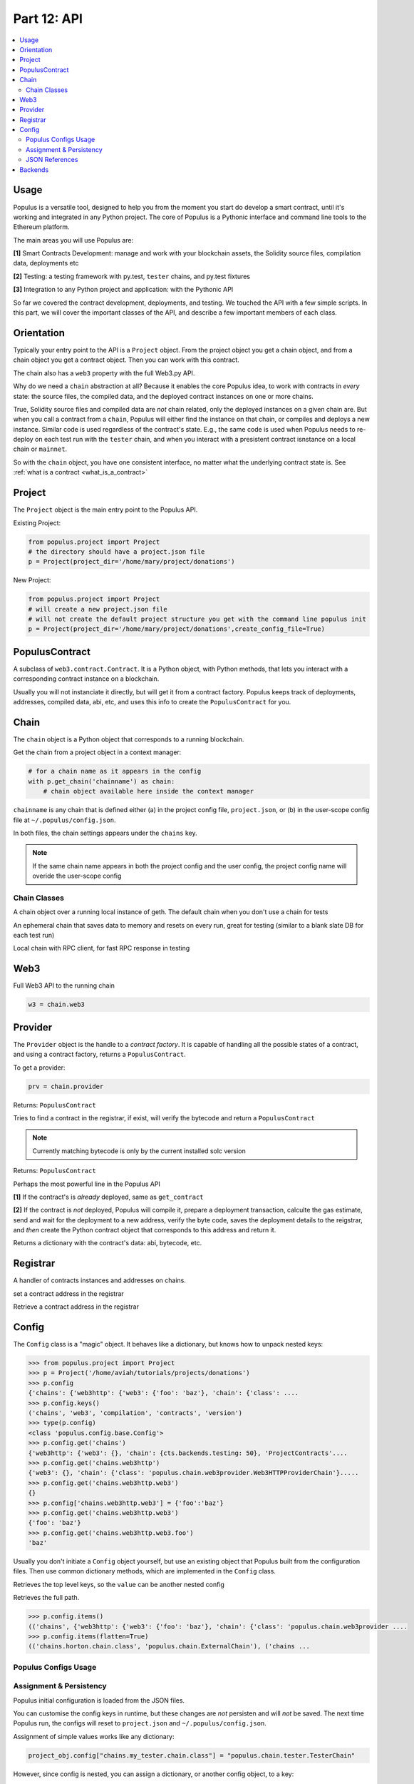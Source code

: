 Part 12: API
============

.. contents:: :local:


Usage
-----

Populus is a versatile tool, designed to help you from the moment you start do develop a smart contract, until it's working
and integrated in any Python project. The core of Populus is a Pythonic interface and command line tools
to the Ethereum platform.

The main areas you will use Populus are:

**[1]** Smart Contracts Development: manage and work with your blockchain assets, the Solidity source files,
compilation data, deployments etc

**[2]** Testing: a testing framework with py.test, ``tester`` chains, and py.test fixtures

**[3]** Integration to any Python project and application: with the Pythonic API

So far we covered the contract development, deployments, and testing.  We touched the API with a few simple scripts.
In this part, we will cover the important classes of the  API,
and describe a few important members of each class.

Orientation
-----------

Typically your entry point to the API is a ``Project`` object. From the project object
you get a chain object, and from a chain object you get a contract object. Then you can
work with this contract.

The chain also has a ``web3`` property with the full Web3.py API.

Why do we need a ``chain`` abstraction at all? Because it enables the core Populus idea,
to work with contracts in *every* state:
the source files, the compiled data, and the deployed contract instances on one or more chains.

True, Solidity source files and compiled data are *not* chain related, only the deployed instances on a given
chain are. But when you call a contract from a ``chain``, Populus will either find the instance on that chain, or
compiles and deploys a new instance. Similar code is used regardless of the contract's state. E.g., the same code
is used when Populus needs to re-deploy on each test run with the ``tester`` chain, and
when you interact with a presistent contract isnstance on a local chain or ``mainnet``.

So with the ``chain`` object, you have one consistent interface, no matter what the underlying
contract state is. See :ref:`what is a contract <what_is_a_contract>`


Project
-------

.. py:module:: populus.project
.. py:class:: Project


The ``Project`` object is the main entry point to the Populus API.

Existing Project:

.. code-block:: python

    from populus.project import Project
    # the directory should have a project.json file
    p = Project(project_dir='/home/mary/project/donations')

New Project:

.. code-block:: python

    from populus.project import Project
    # will create a new project.json file
    # will not create the default project structure you get with the command line populus init
    p = Project(project_dir='/home/mary/project/donations',create_config_file=True)


PopulusContract
---------------

.. py:module:: populus.contracts.provider
.. py:class:: PopulusContract

A subclass of ``web3.contract.Contract``.
It is a Python object, with Python methods, that lets you interact with a corresponding
contract instance on a blockchain.

Usually you will not instanciate it directly, but will get it from a contract factory. Populus
keeps track of deployments, addresses, compiled data, abi, etc, and uses this info to create the
``PopulusContract`` for you.


Chain
-----

.. py:module:: populus.chain.base
.. py:class:: BaseChain


The ``chain`` object is a Python object that corresponds to a running blockchain.

Get the chain from a project object in a context manager:

.. code-block:: python

    # for a chain name as it appears in the config
    with p.get_chain('chainname') as chain:
        # chain object available here inside the context manager


``chainname`` is any chain that is defined either (a) in the project config file, ``project.json``, or (b) in the user-scope
config file at ``~/.populus/config.json``.

In both files, the chain settings appears under the ``chains`` key.

.. note::

    If the same chain name appears in both the project config and the user config,
    the project config name will overide the user-scope config


Chain Classes
''''''''''''''

.. py:module:: populus.chain.external
.. py:class:: ExternalChain

A chain object over a running local instance of geth. The default chain when you don't
use a chain for tests

.. py:module:: populus.chain.tester
.. py:class:: TesterChain
An ephemeral chain that saves data to memory and resets on every run, great for testing
(similar to a blank slate DB for each test run)

.. py:module:: populus.chain.testrpc
.. py:class:: TestRPCChain

Local chain with RPC client, for fast RPC response in testing

Web3
----

Full Web3 API to the running chain

.. code-block:: python

    w3 = chain.web3


Provider
--------

.. py:module:: populus.contracts.provider
.. py:class:: Provider


The ``Provider`` object is the handle to a *contract factory*. It is capable of handling all the possible
states of a contract, and using a contract factory,  returns a ``PopulusContract``.

To get a provider:

.. code-block:: python

    prv = chain.provider


.. py:attribute::  provider.get_contract(...)

Returns: ``PopulusContract``

Tries to find a contract in the registrar, if exist, will verify the bytecode and return
a ``PopulusContract``

.. note::

    Currently matching bytecode is only by the current installed solc version


.. py:attribute::  provider.get_or_deploy_contract(...)

Returns: ``PopulusContract``

Perhaps the most powerful line in the Populus API

**[1]** If the contract's is *already* deployed, same as ``get_contract``

**[2]** If the contract is *not* deployed, Populus will compile it, prepare a deployment transaction,
calculte the gas estimate, send and wait for the deployment to a new address,
verify the byte code, saves the deployment details to the reigstrar, and *then* create the Python
contract object that corresponds to this address and return it.


.. py:attribute:: def get_contract_data ("contract_identifier")

Returns a dictionary with the contract's data: abi, bytecode, etc.


Registrar
---------

.. py:module:: populus.contracts.registrar
.. py:class:: Registrar

A handler of contracts instances and addresses on chains.


.. py:attribute:: def set_contract_address(...)
set a contract address in the registrar


.. py:attribute:: get_contract_addresses (...)
Retrieve a contract address in the registrar



Config
------

.. py:module:: populus.config.base
.. py:class:: Config

The ``Config`` class is a "magic" object. It behaves like a dictionary, but knows how to unpack
nested keys:

.. code-block:: python

    >>> from populus.project import Project
    >>> p = Project('/home/aviah/tutorials/projects/donations')
    >>> p.config
    {'chains': {'web3http': {'web3': {'foo': 'baz'}, 'chain': {'class': ....
    >>> p.config.keys()
    ('chains', 'web3', 'compilation', 'contracts', 'version')
    >>> type(p.config)
    <class 'populus.config.base.Config'>
    >>> p.config.get('chains')
    {'web3http': {'web3': {}, 'chain': {cts.backends.testing: 50}, 'ProjectContracts'....
    >>> p.config.get('chains.web3http')
    {'web3': {}, 'chain': {'class': 'populus.chain.web3provider.Web3HTTPProviderChain'}.....
    >>> p.config.get('chains.web3http.web3')
    {}
    >>> p.config['chains.web3http.web3'] = {'foo':'baz'}
    >>> p.config.get('chains.web3http.web3')
    {'foo': 'baz'}
    >>> p.config.get('chains.web3http.web3.foo')
    'baz'

Usually you don't initiate a ``Config`` object yourself, but use an existing object that Populus
built from the configuration files. Then use common dictionary methods, which are implemented in the
``Config`` class.

.. py:attribute:: items()

Retrieves the top level keys, so the ``value`` can be another nested config

.. py:attribute:: items(flatten=True)

Retrieves the full path.

.. code-block:: python

    >>> p.config.items()
    (('chains', {'web3http': {'web3': {'foo': 'baz'}, 'chain': {'class': 'populus.chain.web3provider ....
    >>> p.config.items(flatten=True)
    (('chains.horton.chain.class', 'populus.chain.ExternalChain'), ('chains ...



Populus Configs Usage
'''''''''''''''''''''

.. py:attribute:: proj_obj.project_config

    The configuration loaded from the project local config file, ``project.json``

.. py:attribute:: proj_obj.user_config

    The configuration loaded from the user config file, ``~/.populus/config.json``

.. py:attribute:: proj_obj.config

    The merged ``project_config`` and ``user_config``: when ``project_config`` and ``user_config``
    has the *same* key, the ``project_config`` overides ``user_config``, and the key value in the
    merged ``project.config`` will be that of ``project_config``


.. py:attribute:: proj_obj.get_chain_config(...)

    The chain configuration

.. py:attribute:: chain_obj.get_web3_config

    The chain's Web3 configuration

.. py:attribute:: proj_obj.reload_config()

    Reloads configuration from ``project.json`` and ``~/.populus/config.json``. You should instanciate the chain
    objects after reload.



Assignment &  Persistency
'''''''''''''''''''''''''

Populus initial configuration is loaded from the JSON files.

You can customise the config keys in runtime, but these changes are *not* persisten and will *not* be saved. The next time
Populus run, the configs will reset to ``project.json`` and ``~/.populus/config.json``.

Assignment of simple values works like any dictionary:


.. code-block:: python

    project_obj.config["chains.my_tester.chain.class"] = "populus.chain.tester.TesterChain"


However, since config is nested, you can assign a dictionary, or another config object, to a key:

.. code-block:: python

    project_obj.config["chains.my_tester.chain"] = {"class":"populus.chain.tester.TesterChain"}

You can even keep a another separate configuration file, and replace the entire project config
in runtime, e.g. for testing, running in different environments, etc:

.. code-block:: python

    from populus.config import load_config
    proj_object.config = load_config("path/to/another/config.json")

Reset all changes back to the default:

.. code-block:: python

    proj_obj.reload_config()

You will have to re-instanciate chains after the reload.

.. note::

    JSON files may seem odd if you are used to
    Python settings files (like django), but we think that for blockchain development, the external,
    static files are safer than a programmble Python module.




JSON References
'''''''''''''''

There is a caveat: ``config_obj['foo.baz']`` may not return the same value is ``config_obj.get('foo.baz')``.
The reasone is that the configuration files are loaded as JSON schema, which allows ``$ref$``.
So if the config is:

.. code-block:: javascript

    {'foo':{'baz':{'$ref':'fawltyTowers'}}}

And in another place on the file you have:

.. code-block:: javascript

    'fawltyTowers':['Basil','Sybil','Polly','Manual']

Then:

.. code-block:: python

   >>> config_obj['foo.baz'] # doesn't solve $ref
   {'$ref':'fawltyTowers'}
   >>> config_obj.get('foo.baz') # solves $ref
   ['Basil','Sybil','Polly','Manual']

To avoid this, if you assign your own config_obj, use ``config_obj.unref()``, which will solve
all of the refernces.


Backends
--------

Populus is plugable, using backend. The interface is defined in a base class, and a
backend can overide or implement part or all this functionality.

E.g., the default backend for the
``Registrar`` is the ``JSONFileBackend``, which saves the deployments details to a JSON file.
But if you would need to save these details to RDBMS, you can write your own backend, and as long as
it implements the ``Registrar`` functions (``set_contract_address``, ``get_contract_addresses``)
it will work.


Contracts backends:

.. py:module:: populus.contracts.filesystem
.. py:class:: JSONFileBackend

``is_provider: False``,
``is_registrar: True``

Saves registrar details to a JSON file

.. py:module:: populus.contracts.filesystem
.. py:class:: MemoryBackend

``is_provider: False``,
``is_registrar: True``

Saves registrar details to memory, in a simple dict variable


.. py:module:: populus.contracts.project
.. py:class:: ProjectContractsBackend

``is_provider: True``,
``is_registrar: False``

Gets the contracts data from the project source dirs

.. py:module:: populus.contracts.testing
.. py:class:: TestContractsBackend

``is_provider: True``,
``is_registrar: False``

Gets the contracts data from the project tests dir